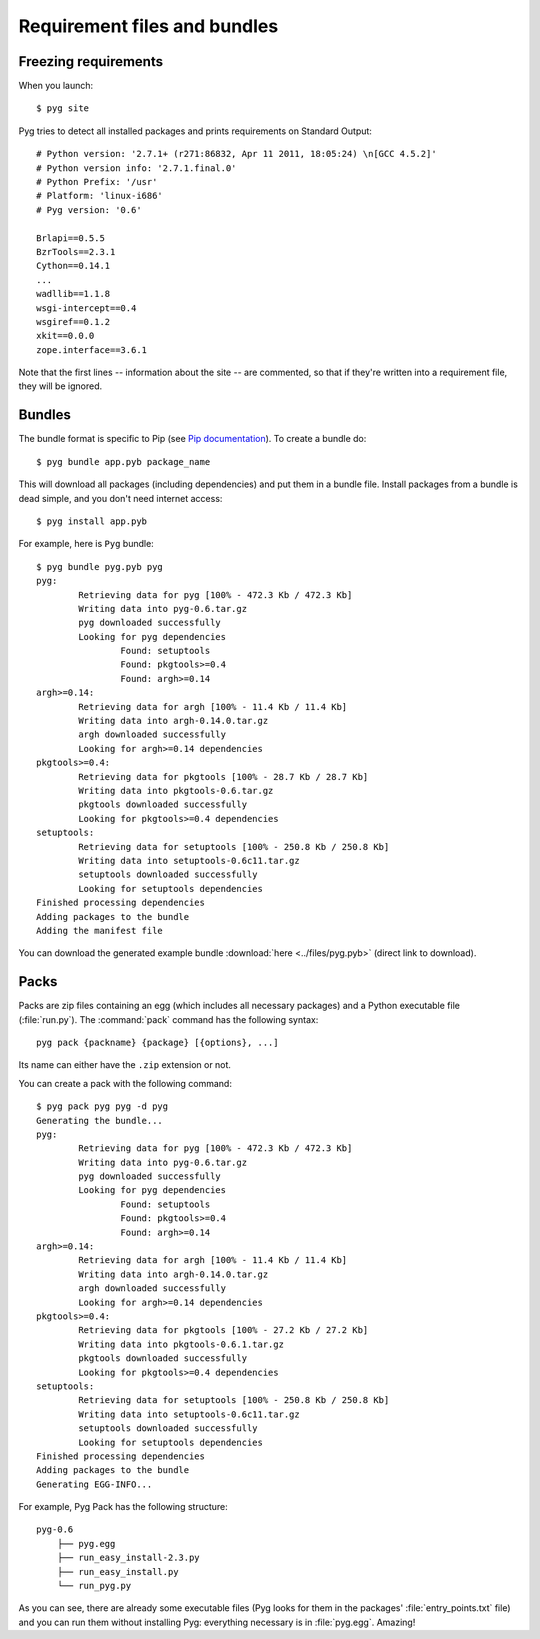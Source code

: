 Requirement files and bundles
=============================

.. _reqs:

Freezing requirements
---------------------

.. versionchanged:: 0.7
    From Pyg v0.7 onwards, this command has been renamed ``pyg site``.

When you launch::

    $ pyg site

Pyg tries to detect all installed packages and prints requirements on Standard Output::

    # Python version: '2.7.1+ (r271:86832, Apr 11 2011, 18:05:24) \n[GCC 4.5.2]'
    # Python version info: '2.7.1.final.0'
    # Python Prefix: '/usr'
    # Platform: 'linux-i686'
    # Pyg version: '0.6'
    
    Brlapi==0.5.5
    BzrTools==2.3.1
    Cython==0.14.1
    ...
    wadllib==1.1.8
    wsgi-intercept==0.4
    wsgiref==0.1.2
    xkit==0.0.0
    zope.interface==3.6.1

Note that the first lines -- information about the site -- are commented, so that if they're written into a requirement file, they will be ignored.

.. program:: site

.. option:: -f <path>, --file <path>

    Write requirements into the specified file.
    Equivalent to::

        $ pyg site > reqfile.txt

.. option:: -c, --count

    Return the number of installed packages::

        $ pyg site -c
        55

.. option:: -n, --no-info

    Do not add site information::

        $ pyg site -n
        Brlapi==0.5.5
        BzrTools==2.3.1
        Cython==0.14.1
        ...
        wadllib==1.1.8
        wsgi-intercept==0.4
        wsgiref==0.1.2
        xkit==0.0.0
        zope.interface==3.6.1

.. _bundles:

Bundles
-------

.. program:: bundle

The bundle format is specific to Pip (see `Pip documentation <http://www.pip-installer.org/en/latest/index.html#bundles>`_).
To create a bundle do::

    $ pyg bundle app.pyb package_name

This will download all packages (including dependencies) and put them in a bundle file.
Install packages from a bundle is dead simple, and you don't need internet access::

    $ pyg install app.pyb

For example, here is ``Pyg`` bundle::

    $ pyg bundle pyg.pyb pyg
    pyg:
            Retrieving data for pyg [100% - 472.3 Kb / 472.3 Kb]               
            Writing data into pyg-0.6.tar.gz
            pyg downloaded successfully
            Looking for pyg dependencies
                    Found: setuptools
                    Found: pkgtools>=0.4
                    Found: argh>=0.14
    argh>=0.14:
            Retrieving data for argh [100% - 11.4 Kb / 11.4 Kb]             
            Writing data into argh-0.14.0.tar.gz
            argh downloaded successfully
            Looking for argh>=0.14 dependencies
    pkgtools>=0.4:
            Retrieving data for pkgtools [100% - 28.7 Kb / 28.7 Kb]              
            Writing data into pkgtools-0.6.tar.gz
            pkgtools downloaded successfully
            Looking for pkgtools>=0.4 dependencies
    setuptools:
            Retrieving data for setuptools [100% - 250.8 Kb / 250.8 Kb]
            Writing data into setuptools-0.6c11.tar.gz
            setuptools downloaded successfully
            Looking for setuptools dependencies
    Finished processing dependencies
    Adding packages to the bundle
    Adding the manifest file


You can download the generated example bundle :download:`here <../files/pyg.pyb>` (direct link to download).

.. option:: -r <path>, --req-file <path>

    .. versionadded:: 0.5

    Specify requirement files containing packages to add. This option can be repeated many times::

        $ pyg bundle bundlename.pybundle -r myreqs.txt -r other_reqs ...

.. option:: -e <requirement>, --exclude <requirement>

    .. versionadded:: 0.5

    Specify packages to exclude from the bundle (can be repeated many times)::

        $ pyg bundle pyg.pyb pyg -e argh -e "pkgtools<=0.3"


.. option:: -d, --use-develop

    .. versionadded:: 0.7

    If specified, for every package look for a local (*develop*) package. If it does not find it, it will download it from PyPI::

        $ pyg bundle pyg pyg -d
        pyg:
                Looking for a local package...
                Looking for pyg dependencies
                        Found: setuptools
                        Found: pkgtools>=0.6.1
                        Found: argh
        argh:
                Looking for a local package...
                Cannot find the location of argh
                Retrieving data for argh [100% - 11.4 Kb / 11.4 Kb]             
                Writing data into argh-0.14.0.tar.gz
                argh downloaded successfully
                Looking for argh dependencies
        pkgtools>=0.6.1:
                Looking for a local package...
                Looking for pkgtools>=0.6.1 dependencies
        setuptools:
                Looking for a local package...
                Cannot find the location of setuptools
                Retrieving data for setuptools [100% - 250.8 Kb / 250.8 Kb] 
                Writing data into setuptools-0.6c11.tar.gz
                setuptools downloaded successfully
                Looking for setuptools dependencies
        Finished processing dependencies
        Adding packages to the bundle
        Adding the manifest file


.. _pack_doc:

Packs
-----

.. program:: pack

.. versionadded:: 0.7

Packs are zip files containing an egg (which includes all necessary packages) and a Python executable file (:file:`run.py`).
The :command:`pack` command has the following syntax::

    pyg pack {packname} {package} [{options}, ...]

Its name can either have the ``.zip`` extension or not.

You can create a pack with the following command::

    $ pyg pack pyg pyg -d pyg
    Generating the bundle...
    pyg:
            Retrieving data for pyg [100% - 472.3 Kb / 472.3 Kb]               
            Writing data into pyg-0.6.tar.gz
            pyg downloaded successfully
            Looking for pyg dependencies
                    Found: setuptools
                    Found: pkgtools>=0.4
                    Found: argh>=0.14
    argh>=0.14:
            Retrieving data for argh [100% - 11.4 Kb / 11.4 Kb]             
            Writing data into argh-0.14.0.tar.gz
            argh downloaded successfully
            Looking for argh>=0.14 dependencies
    pkgtools>=0.4:
            Retrieving data for pkgtools [100% - 27.2 Kb / 27.2 Kb]              
            Writing data into pkgtools-0.6.1.tar.gz
            pkgtools downloaded successfully
            Looking for pkgtools>=0.4 dependencies
    setuptools:
            Retrieving data for setuptools [100% - 250.8 Kb / 250.8 Kb] 
            Writing data into setuptools-0.6c11.tar.gz
            setuptools downloaded successfully
            Looking for setuptools dependencies
    Finished processing dependencies
    Adding packages to the bundle
    Generating EGG-INFO...


For example, Pyg Pack has the following structure::

    pyg-0.6
        ├── pyg.egg
        ├── run_easy_install-2.3.py
        ├── run_easy_install.py
        └── run_pyg.py

As you can see, there are already some executable files (Pyg looks for them in the packages' :file:`entry_points.txt` file) and you can run them without installing Pyg: everything necessary is in :file:`pyg.egg`.
Amazing!

.. option:: --dest <path>

    The destination. It can be either a relative path or an absolute one.

.. option:: -e <requirement>, --exclude <requirement>

    Specify packages to exclude from the pack (can be repeated many times)::

        $ pyg pack pyg.zip pyg -e argh -e "pkgtools<=0.3"

.. option:: -d, --use-develop

    If specified, for every package look for a local (*develop*) package. If it does not find it, it will download it from PyPI.

    (See also :option:`bundle -d`.)